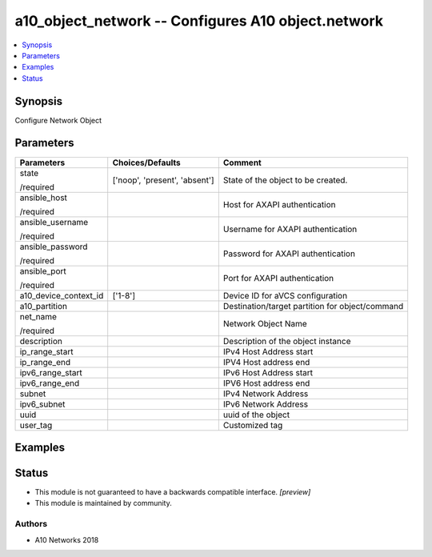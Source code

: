 .. _a10_object_network_module:


a10_object_network -- Configures A10 object.network
===================================================

.. contents::
   :local:
   :depth: 1


Synopsis
--------

Configure Network Object






Parameters
----------

+-----------------------+-------------------------------+-------------------------------------------------+
| Parameters            | Choices/Defaults              | Comment                                         |
|                       |                               |                                                 |
|                       |                               |                                                 |
+=======================+===============================+=================================================+
| state                 | ['noop', 'present', 'absent'] | State of the object to be created.              |
|                       |                               |                                                 |
| /required             |                               |                                                 |
+-----------------------+-------------------------------+-------------------------------------------------+
| ansible_host          |                               | Host for AXAPI authentication                   |
|                       |                               |                                                 |
| /required             |                               |                                                 |
+-----------------------+-------------------------------+-------------------------------------------------+
| ansible_username      |                               | Username for AXAPI authentication               |
|                       |                               |                                                 |
| /required             |                               |                                                 |
+-----------------------+-------------------------------+-------------------------------------------------+
| ansible_password      |                               | Password for AXAPI authentication               |
|                       |                               |                                                 |
| /required             |                               |                                                 |
+-----------------------+-------------------------------+-------------------------------------------------+
| ansible_port          |                               | Port for AXAPI authentication                   |
|                       |                               |                                                 |
| /required             |                               |                                                 |
+-----------------------+-------------------------------+-------------------------------------------------+
| a10_device_context_id | ['1-8']                       | Device ID for aVCS configuration                |
|                       |                               |                                                 |
|                       |                               |                                                 |
+-----------------------+-------------------------------+-------------------------------------------------+
| a10_partition         |                               | Destination/target partition for object/command |
|                       |                               |                                                 |
|                       |                               |                                                 |
+-----------------------+-------------------------------+-------------------------------------------------+
| net_name              |                               | Network Object Name                             |
|                       |                               |                                                 |
| /required             |                               |                                                 |
+-----------------------+-------------------------------+-------------------------------------------------+
| description           |                               | Description of the object instance              |
|                       |                               |                                                 |
|                       |                               |                                                 |
+-----------------------+-------------------------------+-------------------------------------------------+
| ip_range_start        |                               | IPv4 Host Address start                         |
|                       |                               |                                                 |
|                       |                               |                                                 |
+-----------------------+-------------------------------+-------------------------------------------------+
| ip_range_end          |                               | IPV4 Host address end                           |
|                       |                               |                                                 |
|                       |                               |                                                 |
+-----------------------+-------------------------------+-------------------------------------------------+
| ipv6_range_start      |                               | IPv6 Host Address start                         |
|                       |                               |                                                 |
|                       |                               |                                                 |
+-----------------------+-------------------------------+-------------------------------------------------+
| ipv6_range_end        |                               | IPV6 Host address end                           |
|                       |                               |                                                 |
|                       |                               |                                                 |
+-----------------------+-------------------------------+-------------------------------------------------+
| subnet                |                               | IPv4 Network Address                            |
|                       |                               |                                                 |
|                       |                               |                                                 |
+-----------------------+-------------------------------+-------------------------------------------------+
| ipv6_subnet           |                               | IPv6 Network Address                            |
|                       |                               |                                                 |
|                       |                               |                                                 |
+-----------------------+-------------------------------+-------------------------------------------------+
| uuid                  |                               | uuid of the object                              |
|                       |                               |                                                 |
|                       |                               |                                                 |
+-----------------------+-------------------------------+-------------------------------------------------+
| user_tag              |                               | Customized tag                                  |
|                       |                               |                                                 |
|                       |                               |                                                 |
+-----------------------+-------------------------------+-------------------------------------------------+







Examples
--------

.. code-block:: yaml+jinja

    





Status
------




- This module is not guaranteed to have a backwards compatible interface. *[preview]*


- This module is maintained by community.



Authors
~~~~~~~

- A10 Networks 2018

